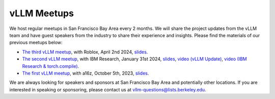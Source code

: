 .. _meetups:

vLLM Meetups
============

We host regular meetups in San Francisco Bay Area every 2 months. We will share the project updates from the vLLM team and have guest speakers from the industry to share their experience and insights. Please find the materials of our previous meetups below:

- `The third vLLM meetup <https://robloxandvllmmeetup2024.splashthat.com/>`_, with Roblox, April 2nd 2024, `slides <https://docs.google.com/presentation/d/1A--47JAK4BJ39t954HyTkvtfwn0fkqtsL8NGFuslReM/edit?usp=sharing>`_.
- `The second vLLM meetup <https://lu.ma/ygxbpzhl>`_, with IBM Research, January 31st 2024, `slides <https://docs.google.com/presentation/d/12mI2sKABnUw5RBWXDYY-HtHth4iMSNcEoQ10jDQbxgA/edit?usp=sharing>`_, `video (vLLM Update) <https://youtu.be/Y0C-DUvEnZQ>`_, `video (IBM Research & torch.compile) <https://youtu.be/m0dMtFLI-dg>`_.
- `The first vLLM meetup <https://lu.ma/first-vllm-meetup>`_, with a16z, October 5th, 2023, `slides <https://docs.google.com/presentation/d/1QL-XPFXiFpDBh86DbEegFXBXFXjix4v032GhShbKf3s/edit?usp=sharing>`_.

We are always looking for speakers and sponsors at San Francisco Bay Area and potentially other locations. If you are interested in speaking or sponsoring, please contact us at `vllm-questions@lists.berkeley.edu <mailto:vllm-questions@lists.berkeley.edu>`_.
